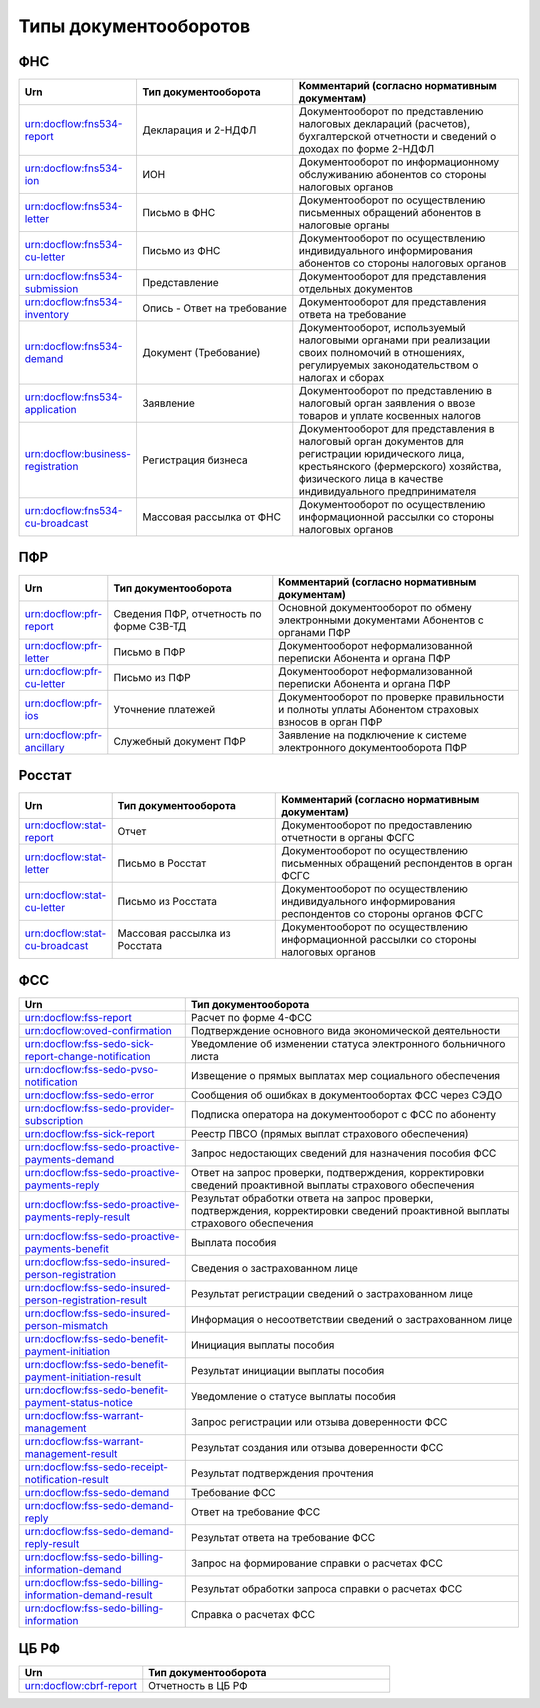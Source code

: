 Типы документооборотов
======================

ФНС
---

.. csv-table:: 
   :header: "Urn", "Тип документооборота", "Комментарий (согласно нормативным документам)"
   :widths: 20 40 60

   "urn:docflow:fns534-report", "Декларация и 2-НДФЛ", "Документооборот по представлению налоговых деклараций (расчетов), бухгалтерской отчетности и сведений о доходах по форме 2-НДФЛ"
   "urn:docflow:fns534-ion", "ИОН", "Документооборот по информационному обслуживанию абонентов со стороны налоговых органов"
   "urn:docflow:fns534-letter", "Письмо в ФНС", "Документооборот по осуществлению письменных обращений абонентов в налоговые органы"
   "urn:docflow:fns534-cu-letter", "Письмо из ФНС", "Документооборот по осуществлению индивидуального информирования абонентов со стороны налоговых органов"
   "urn:docflow:fns534-submission", "Представление", "Документооборот для представления отдельных документов"
   "urn:docflow:fns534-inventory", "Опись - Ответ на требование", "Документооборот для представления ответа на требование"
   "urn:docflow:fns534-demand", "Документ (Требование)", "Документооборот, используемый налоговыми органами при реализации своих полномочий в отношениях, регулируемых законодательством о налогах и сборах"
   "urn:docflow:fns534-application", "Заявление", "Документооборот по представлению в налоговый орган заявления о ввозе товаров и уплате косвенных налогов"
   "urn:docflow:business-registration", "Регистрация бизнеса", "Документооборот для представления в налоговый орган документов для регистрации юридического лица, крестьянского (фермерского) хозяйства, физического лица в качестве индивидуального предпринимателя"
   "urn:docflow:fns534-cu-broadcast","Массовая рассылка от ФНС","Документооборот по осуществлению информационной рассылки со стороны налоговых органов"
   
ПФР
---

.. csv-table:: 
   :header: "Urn", "Тип документооборота", "Комментарий (согласно нормативным документам)"
   :widths: 20 40 60

   "urn:docflow:pfr-report", "Сведения ПФР, отчетность по форме СЗВ-ТД", "Основной документооборот по обмену электронными документами Абонентов с органами ПФР"
   "urn:docflow:pfr-letter", "Письмо в ПФР", "Документооборот неформализованной переписки Абонента и органа ПФР"
   "urn:docflow:pfr-cu-letter", "Письмо из ПФР", "Документооборот неформализованной переписки Абонента и органа ПФР"
   "urn:docflow:pfr-ios", "Уточнение платежей", "Документооборот по проверке правильности и полноты уплаты Абонентом страховых взносов в орган ПФР"
   "urn:docflow:pfr-ancillary","Служебный документ ПФР","Заявление на подключение к системе электронного документооборота ПФР"

Росстат
-------

.. csv-table:: 
   :header: "Urn", "Тип документооборота", "Комментарий (согласно нормативным документам)"
   :widths: 20 40 60

   "urn:docflow:stat-report", "Отчет", "Документооборот по предоставлению отчетности в органы ФСГС"
   "urn:docflow:stat-letter", "Письмо в Росстат", "Документооборот по осуществлению письменных обращений респондентов в орган ФСГС"
   "urn:docflow:stat-cu-letter", "Письмо из Росстата", "Документооборот по осуществлению индивидуального информирования респондентов со стороны органов ФСГС"
   "urn:docflow:stat-cu-broadcast", "Массовая рассылка из Росстата", "Документооборот по осуществлению информационной рассылки со стороны налоговых органов"

ФСС
---

.. csv-table:: 
   :header: "Urn", "Тип документооборота"
   :widths: 20 40

   "urn:docflow:fss-report", "Расчет по форме 4-ФСС"
   "urn:docflow:oved-confirmation", "Подтверждение основного вида экономической деятельности"
   "urn:docflow:fss-sedo-sick-report-change-notification", "Уведомление об изменении статуса электронного больничного листа"
   "urn:docflow:fss-sedo-pvso-notification", "Извещение о прямых выплатах мер социального обеспечения"
   "urn:docflow:fss-sedo-error", "Сообщения об ошибках в документообортах ФСС через СЭДО"
   "urn:docflow:fss-sedo-provider-subscription","Подписка оператора на документооборот с ФСС по абоненту"
   "urn:docflow:fss-sick-report", "Реестр ПВСО (прямых выплат страхового обеспечения)"
   "urn:docflow:fss-sedo-proactive-payments-demand","Запрос недостающих сведений для назначения пособия ФСС"
   "urn:docflow:fss-sedo-proactive-payments-reply","Ответ на запрос проверки, подтверждения, корректировки сведений проактивной выплаты страхового обеспечения"
   "urn:docflow:fss-sedo-proactive-payments-reply-result","Результат обработки ответа на запрос проверки, подтверждения, корректировки сведений проактивной выплаты страхового обеспечения"
   "urn:docflow:fss-sedo-proactive-payments-benefit","Выплата пособия"
   "urn:docflow:fss-sedo-insured-person-registration","Сведения о застрахованном лице"
   "urn:docflow:fss-sedo-insured-person-registration-result","Результат регистрации сведений о застрахованном лице"
   "urn:docflow:fss-sedo-insured-person-mismatch","Информация о несоответствии сведений о застрахованном лице"
   "urn:docflow:fss-sedo-benefit-payment-initiation","Инициация выплаты пособия"
   "urn:docflow:fss-sedo-benefit-payment-initiation-result", "Результат инициации выплаты пособия"
   "urn:docflow:fss-sedo-benefit-payment-status-notice", "Уведомление о статусе выплаты пособия"
   "urn:docflow:fss-warrant-management", "Запрос регистрации или отзыва доверенности ФСС"
   "urn:docflow:fss-warrant-management-result", "Результат создания или отзыва доверенности ФСС"
   "urn:docflow:fss-sedo-receipt-notification-result", "Результат подтверждения прочтения"
   "urn:docflow:fss-sedo-demand", "Требование ФСС"
   "urn:docflow:fss-sedo-demand-reply", "Ответ на требование ФСС"
   "urn:docflow:fss-sedo-demand-reply-result", "Результат ответа на требование ФСС"
   "urn:docflow:fss-sedo-billing-information-demand", "Запрос на формирование справки о расчетах ФСС"
   "urn:docflow:fss-sedo-billing-information-demand-result", "Результат обработки запроса справки о расчетах ФСС"
   "urn:docflow:fss-sedo-billing-information", "Справка о расчетах ФСС"

.. _rst-markup-cbrf:

ЦБ РФ
-----

.. csv-table:: 
   :header: "Urn", "Тип документооборота"
   :widths: 20 40

   "urn:docflow:cbrf-report", "Отчетность в ЦБ РФ"